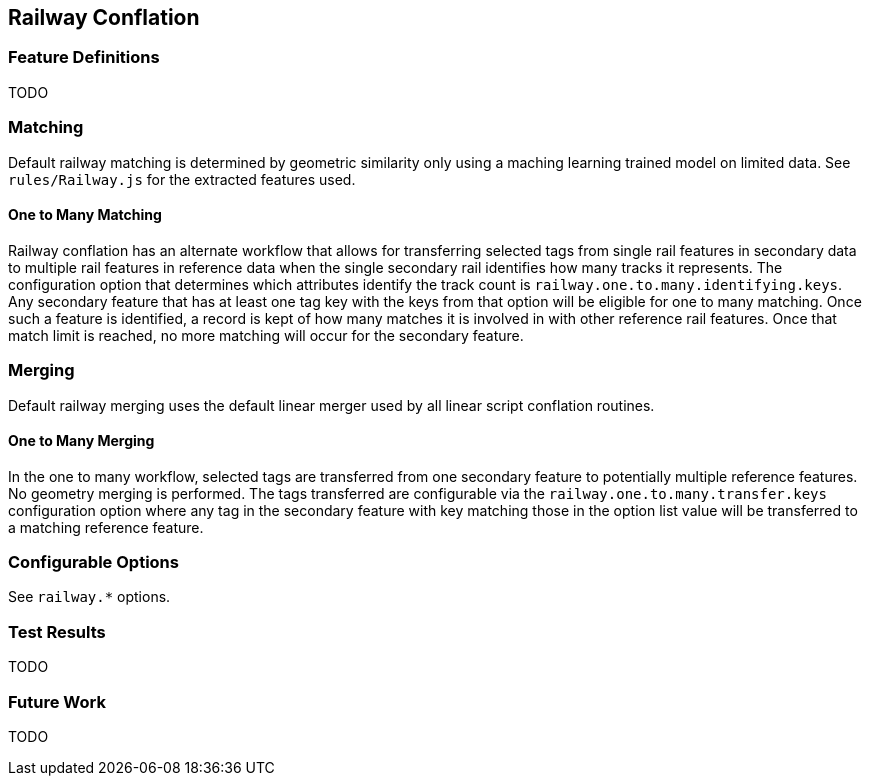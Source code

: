 
[[RailwayConflation]]
== Railway Conflation

[[RailwayFeatureDefinitions]]
=== Feature Definitions

TODO

[[RailwayMatching]]
=== Matching

Default railway matching is determined by geometric similarity only using a maching learning trained 
model on limited data. See `rules/Railway.js` for the extracted features used.

==== One to Many Matching

Railway conflation has an alternate workflow that allows for transferring selected tags from single 
rail features in secondary data to multiple rail features in reference data when the single 
secondary rail identifies how many tracks it represents. The configuration option that determines
which attributes identify the track count is `railway.one.to.many.identifying.keys`. Any secondary
feature that has at least one tag key with the keys from that option will be eligible for one to 
many matching. Once such a feature is identified, a record is kept of how many matches it is 
involved in with other reference rail features. Once that match limit is reached, no more matching
will occur for the secondary feature.

[[RailwayMerging]]
=== Merging

Default railway merging uses the default linear merger used by all linear script conflation 
routines.

==== One to Many Merging

In the one to many workflow, selected tags are transferred from one secondary feature to potentially 
multiple reference features. No geometry merging is performed. The tags transferred are configurable
via the `railway.one.to.many.transfer.keys` configuration option where any tag in the secondary 
feature with key matching those in the option list value will be transferred to a matching reference 
feature.

[[RailwayConfigurableOptions]]
=== Configurable Options

See `railway.*` options.

[[RailwayTestResults]]
=== Test Results

TODO

[[RailwayFutureWork]]
=== Future Work

TODO

